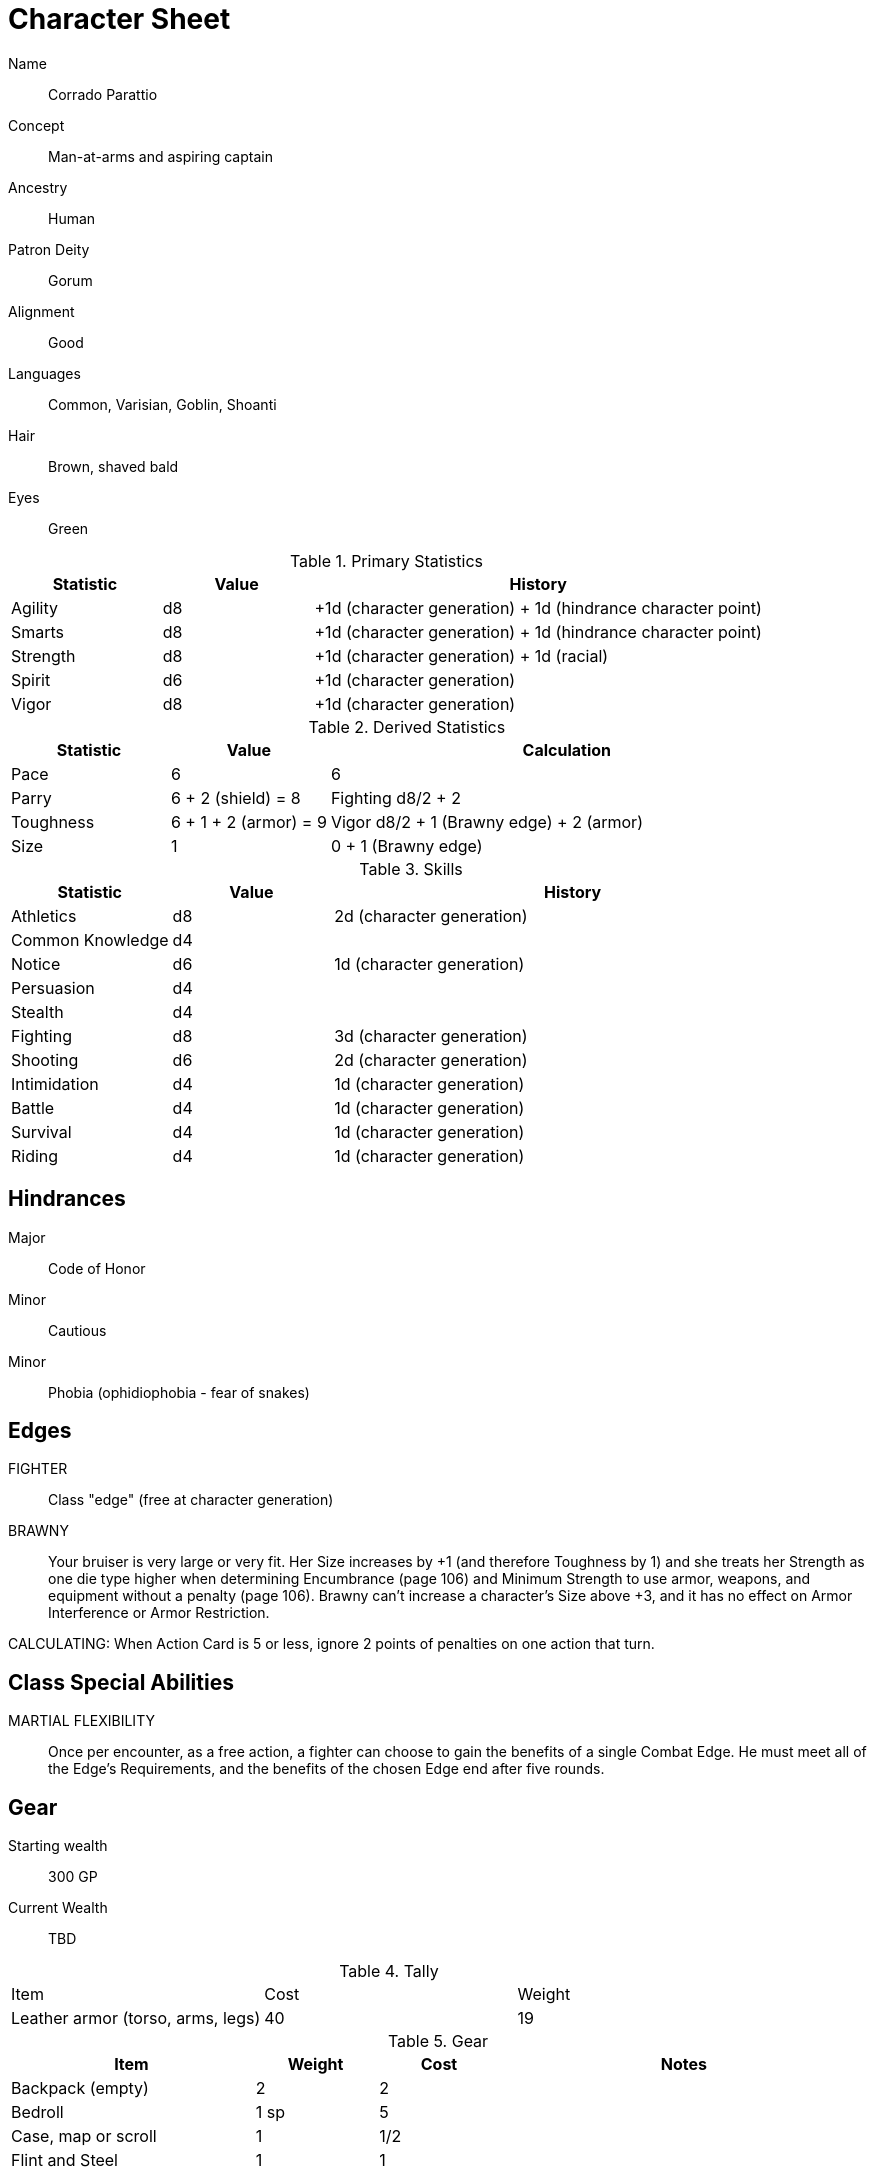 
:chargen: character generation

= Character Sheet


Name:: Corrado Parattio
Concept:: Man-at-arms and aspiring captain
Ancestry:: Human
Patron Deity:: Gorum
Alignment:: Good
Languages:: Common, Varisian, Goblin, Shoanti
Hair:: Brown, shaved bald
Eyes:: Green

.Primary Statistics
[cols="1,1,3",options="header"]
|===
| Statistic | Value | History
| Agility | d8 | +1d ({chargen}) + 1d (hindrance character point)
| Smarts | d8 | +1d ({chargen}) + 1d (hindrance character point)
| Strength | d8 | +1d ({chargen}) + 1d (racial)
| Spirit | d6 | +1d ({chargen})
| Vigor | d8 | +1d ({chargen})
|===

////
+1d (racial)
+1d ({chargen})
+1d (hindrance character point)
+1d (advance)
////



////
Attribute assignments:

Chargen:
+1d Agility
+1d Smarts
+1d Spirit
+1d Strength
+1d Vigor


Racial:
+1d Strength

////

.Derived Statistics
[cols="1,1,3",options="header"]
|===
| Statistic | Value | Calculation
| Pace | 6 |  6 
| Parry | 6 + 2 (shield) = 8 | Fighting d8/2 + 2 
| Toughness | 6 + 1 + 2 (armor) = 9  | Vigor d8/2 + 1 (Brawny edge) + 2 (armor)
| Size | 1 | 0 + 1 (Brawny edge)
|===



.Skills
[cols="1,1,3",options="header"]
|===
| Statistic | Value | History
| Athletics | d8 |  2d ({chargen})
| Common Knowledge | d4 | 
| Notice | d6 | 1d ({chargen})
| Persuasion | d4 | 
| Stealth | d4 | 
| Fighting | d8 | 3d ({chargen})
| Shooting | d6 | 2d ({chargen})
| Intimidation | d4 | 1d ({chargen})
| Battle | d4 | 1d ({chargen})
| Survival | d4 | 1d ({chargen}) 
// | Healing | d | 
| Riding | d4 | 1d ({chargen}) 
// | Repair | d | 
|===

// NOTE: 12 skill points were spent at {chargen}


////
 1d (core skill)
 2d ({chargen})
 1d (advance 1)
 1d (racial)
////


////
Skill assignments:

At {chargen}
+2d Fighting
////



== Hindrances

Major:: Code of Honor
Minor:: Cautious
Minor:: Phobia (ophidiophobia - fear of snakes)

== Edges

FIGHTER::
// REQUIREMENTS: Novice, Strength d6+, Fighting d6+
Class "edge" (free at {chargen})

// BRAVE:: 
// REQUIREMENTS: Novice, Spirit d6+
// Those with this Edge have learned to master their fear, or have dealt with so many horrors they’ve become jaded. 
// These valiant explorers add +2 to Fear checks and subtract 2 from Fear Table results (see page 152).
BRAWNY:: 
// REQUIREMENTS: Novice, Strength d6+, Vigor d6+
Your bruiser is very large or very fit. 
Her Size increases by +1 (and therefore Toughness by 1) and she treats her Strength as one die type higher when determining Encumbrance (page 106) and Minimum Strength to use armor, weapons, and equipment without a penalty (page 106).
Brawny can’t increase a character’s Size above +3, and it has no effect on Armor Interference or Armor Restriction.

CALCULATING:
When Action Card is 5 or less, ignore 2 points of penalties on one action that turn.

== Class Special Abilities

MARTIAL FLEXIBILITY:: 
Once per encounter, as a free action, a fighter can choose to gain the benefits of a single Combat Edge. 
He must meet all of the Edge’s Requirements, and the benefits of the chosen Edge end after five rounds.

== Gear


Starting wealth:: 300 GP
Current Wealth:: TBD

.Tally
|===
| Item | Cost | Weight
// | 4x Daggers | 8 | 4
// | 1 Hand Axe | 6 | 3
// | Light Crossbow | 35 | 5
// | 20 bolts | 2 | 2
| Leather armor (torso, arms, legs) | 40 | 19
// | Light shield | 5 | 4
// | 2 x Caltrops | 4 | 2
|===

.Gear
[cols="2,1,1,3",options="header"]
|===
| Item | Weight | Cost | Notes
| Backpack (empty) | 2 | 2 |
| Bedroll | 1 sp | 5 | 
| Case, map or scroll | 1 | 1/2 | 
| Flint and Steel | 1 | 1 |
| Pouch, belt | 1 | — | 
// | Spike (piton) | 1 sp | 1/2 |
| Waterskin (weight is filled) | 1 | 4 | 
| Whetstone | 2 cp | 1 | 
| Caltrops | 1 | 2 | 
One batch covers a Small Blast Template, two a Medium, and three a Large. 
Counts as Difficult Ground; anyone moving through the area must make an Athletics roll or be Shaken.
A Critical Failure causes a Wound to the feet (–2 Pace until healed).
|===


.Armor
[cols="3,1,1,1,1",options="header"]
|===
| Item | Armor | Min Str. | Weight | Cost 
| Tunic or Jacket (torso, arms) | +2 | d6 | 11 | 20
| Leggings (legs) | +2 | d6 | 8 | 20
// | Light Shield | +1 | d6 | 4 | 5
| Medium Shield | +2 parry | −2 cover | d8 8 9
// | Shield spike | | | 5 | 20
|===


.Shield
[cols="2,1,1,1,1,1",options="header"]
|===
| Type | Parry | Cover | Min  Str. | Weight | Cost 
| Medium | +2 | −2 | d8 | 8 | 9  
|===

.Ranged weapons
[cols="",options="header"]
|===
| Type | Range | Damage | AP | RoF | Min Str. | Weight | Cost | Notes
// | Crossbow, Light | 10/20/40 | 2d6 | 2 | 1 | d6 | 5 | 35 | Reload 1. Hand-drawn.
| Dagger/Knife | 3/6/12 | Str+d4 | — | 1 | d4 | 1 | 2 | 
| Axe, Hand | 3/6/12 | Str+d6 | — | 1 | d6 | 3 | 6 | 
// | Net (Weighted) | 3/6/12 | — | — | 1 | d4 | 8 | 20 | 
// A successful hit means the target is Entangled (see page 132). 
// The net is Hardness 10.
| Sling (uses Athletics) | 4/8/16 | Str+d4 | — | 1 | d4 | 1 | — | 
|===

.Melee weapons
[cols="",options="header"]
|===
| Type | Damage |  Min Str. | Weight | Cost | Notes
| Club, Light | Str+d4 | d4 | 2 | 1 | 
| Axe, Hand | Str+d6 | d6 | 3 | 6 | 
| Spear | Str+d6 | d6 | 6 | 2 | Reach 1. Parry +1 if used Two Hands
| Sword, Long | Str+d8 | d8 | 4 | 15 | 
|===

.Ammo
[cols="",options="header"]
|===
| AMMUNITION | COST | WEIGHT | NOTES
// | Bolts (crossbows) | 1 gp/10 bolts | 1 lb/10 bolts | 
// Bolts for all types of crossbows. 
| Sling stones (10) | 1 sp/10 stones | 1 lbs/20 | Polished stones
|===



.Experience
[cols="",options="header"]
|===
| Scenario | Date | Advance | Reward 
|===

.Advances
[cols="",options="header"]
|===
| Advance | Increase
| 1 | Attribute: +1 die Vigor
| 2 | Edge: Calculating
|===

